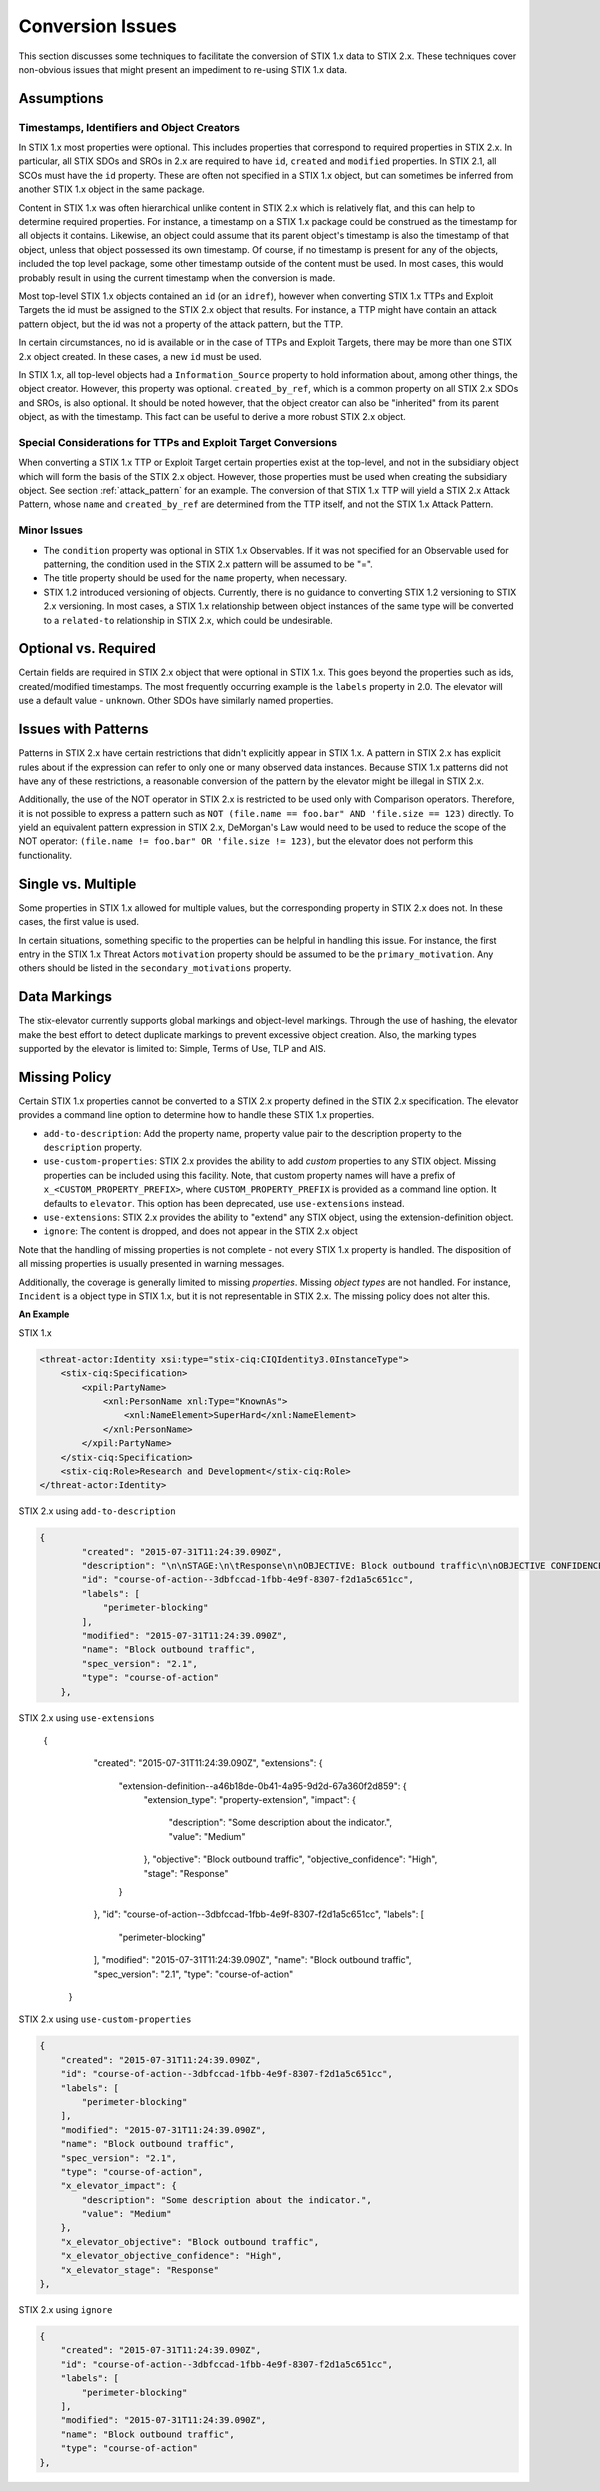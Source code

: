 .. _conversion_issues:

Conversion Issues
=====================

This section discusses some techniques to facilitate the conversion of
STIX 1.x data to STIX 2.x. These techniques cover non-obvious issues
that might present an impediment to re-using STIX 1.x data.

Assumptions
-----------------

Timestamps, Identifiers and Object Creators
~~~~~~~~~~~~~~~~~~~~~~~~~~~~~~~~~~~~~~~~~~~~~~~~~~~

In STIX 1.x most properties were optional. This includes properties that
correspond to required properties in STIX 2.x. In particular, all STIX
SDOs and SROs in 2.x are required to have ``id``, ``created`` and ``modified``
properties. In STIX 2.1, all SCOs must have the ``id`` property.
These are often not specified in a STIX 1.x object, but can sometimes
be inferred from another STIX 1.x object in the same package.

Content in STIX 1.x was often hierarchical unlike content in STIX 2.x which is relatively flat, and
this can help to determine required properties. For instance, a
timestamp on a STIX 1.x package could be construed as the timestamp for
all objects it contains. Likewise, an object could assume that its
parent object's timestamp is also the timestamp of that object, unless
that object possessed its own timestamp. Of course, if no timestamp is
present for any of the objects, included the top level package, some
other timestamp outside of the content must be used. In most cases, this
would probably result in using the current timestamp when the conversion
is made.

Most top-level STIX 1.x objects contained an ``id`` (or an ``idref``), however when
converting STIX 1.x TTPs and Exploit Targets the id must be assigned to
the STIX 2.x object that results. For instance, a TTP might have contain
an attack pattern object, but the id was not a property of the attack
pattern, but the TTP.

In certain circumstances, no id is available or in the case of TTPs and
Exploit Targets, there may be more than one STIX 2.x object created. In
these cases, a new ``id`` must be used.

In STIX 1.x, all top-level objects had a ``Information_Source`` property to
hold information about, among other things, the object creator. However,
this property was optional. ``created_by_ref``, which is a common
property on all STIX 2.x SDOs and SROs, is also optional. It should be noted
however, that the object creator can also be "inherited" from its parent
object, as with the timestamp. This fact can be useful to derive a more
robust STIX 2.x object.

Special Considerations for TTPs and Exploit Target Conversions
~~~~~~~~~~~~~~~~~~~~~~~~~~~~~~~~~~~~~~~~~~~~~~~~~~~~~~~~~~~~~~~~~~~~~~

When converting a STIX 1.x TTP or Exploit Target certain properties
exist at the top-level, and not in the subsidiary object which will form
the basis of the STIX 2.x object. However, those properties must be used
when creating the subsidiary object. See section :ref:`attack_pattern`
for an example. The conversion of that
STIX 1.x TTP will yield a STIX 2.x Attack Pattern, whose ``name`` and
``created_by_ref`` are determined from the TTP itself, and not the
STIX 1.x Attack Pattern.

Minor Issues
~~~~~~~~~~~~~~~~~~~~

-  The ``condition`` property was optional in STIX 1.x Observables. If it was not
   specified for an Observable used for patterning, the condition
   used in the STIX 2.x pattern will be assumed to be "=".

-  The title property should be used for the ``name`` property, when necessary.

-  STIX 1.2 introduced versioning of objects. Currently, there is no
   guidance to converting STIX 1.2 versioning to STIX 2.x versioning. In most cases, a STIX 1.x relationship between object
   instances of the same type will be converted to a ``related-to`` relationship in STIX 2.x, which could be undesirable.

Optional vs. Required
---------------------------

Certain fields are required in STIX 2.x object that were optional in
STIX 1.x. This goes beyond the properties such as ids, created/modified timestamps. The most
frequently occurring example is the ``labels`` property in 2.0.
The elevator will use a default value - ``unknown``. Other SDOs have similarly named properties.

​Issues with Patterns
------------------------

Patterns in STIX 2.x have certain restrictions that didn't explicitly
appear in STIX 1.x. A pattern in STIX 2.x has explicit rules about if
the expression can refer to only one or many observed data instances.
Because STIX 1.x patterns did not have any of these restrictions, a
reasonable conversion of the pattern by the elevator might be illegal in STIX 2.x.

Additionally, the use of the NOT operator in STIX 2.x is restricted to
be used only with Comparison operators. Therefore, it is not possible to
express a pattern such as ``NOT (file.name == foo.bar" AND 'file.size ==
123)`` directly. To yield an equivalent pattern expression in STIX 2.x,
DeMorgan's Law would need to be used to reduce the scope of the NOT operator:
``(file.name != foo.bar" OR 'file.size != 123)``, but the elevator does not perform this functionality.

​Single vs. Multiple
-------------------------

Some properties in STIX 1.x allowed for multiple values, but the
corresponding property in STIX 2.x does not. In these cases, the first
value is used.

In certain situations, something specific to the properties can be
helpful in handling this issue. For instance, the first entry in the
STIX 1.x Threat Actors ``motivation`` property should be assumed to be the
``primary_motivation``. Any others should be listed in the
``secondary_motivations`` property.

Data Markings
--------------

The stix-elevator currently supports global markings and object-level markings. Through the use of hashing,
the elevator make the best effort to detect duplicate markings to prevent excessive object creation.
Also, the marking types supported by the elevator is limited to: Simple, Terms of Use, TLP and AIS.

Missing Policy
--------------

Certain STIX 1.x properties cannot be converted to a STIX 2.x property defined in the STIX 2.x specification.  The elevator
provides a command line option to determine how to handle these STIX 1.x properties.

- ``add-to-description``:  Add the property name, property value pair to the description property to the ``description`` property.
- ``use-custom-properties``: STIX 2.x provides the ability to add *custom* properties to any STIX object.
  Missing properties can be included using this facility.  Note, that custom property names will have a prefix of ``x_<CUSTOM_PROPERTY_PREFIX>``,
  where ``CUSTOM_PROPERTY_PREFIX`` is provided as a command line option.  It defaults to ``elevator``.  This option has been deprecated, use ``use-extensions`` instead.
- ``use-extensions``: STIX 2.x provides the ability to "extend" any STIX object, using the extension-definition object.
- ``ignore``: The content is dropped, and does not appear in the STIX 2.x object

Note that the handling of missing properties is not complete - not every STIX 1.x property is handled.
The disposition of all missing properties is usually presented in warning messages.

Additionally, the coverage is generally limited to missing *properties*.  Missing *object types* are not handled.
For instance, ``Incident`` is a object type in STIX 1.x, but it is not representable in STIX 2.x.  The missing policy does
not alter this.

**An Example**

STIX 1.x

.. code-block:: xml

    <threat-actor:Identity xsi:type="stix-ciq:CIQIdentity3.0InstanceType">
        <stix-ciq:Specification>
            <xpil:PartyName>
                <xnl:PersonName xnl:Type="KnownAs">
                    <xnl:NameElement>SuperHard</xnl:NameElement>
                </xnl:PersonName>
            </xpil:PartyName>
        </stix-ciq:Specification>
        <stix-ciq:Role>Research and Development</stix-ciq:Role>
    </threat-actor:Identity>

STIX 2.x using ``add-to-description``

.. code-block:: json

    {
            "created": "2015-07-31T11:24:39.090Z",
            "description": "\n\nSTAGE:\n\tResponse\n\nOBJECTIVE: Block outbound traffic\n\nOBJECTIVE CONFIDENCE: High\n\nIMPACT:Medium: Some description about the indicator.",
            "id": "course-of-action--3dbfccad-1fbb-4e9f-8307-f2d1a5c651cc",
            "labels": [
                "perimeter-blocking"
            ],
            "modified": "2015-07-31T11:24:39.090Z",
            "name": "Block outbound traffic",
            "spec_version": "2.1",
            "type": "course-of-action"
        },

STIX 2.x using ``use-extensions``

    {
            "created": "2015-07-31T11:24:39.090Z",
            "extensions": {
                "extension-definition--a46b18de-0b41-4a95-9d2d-67a360f2d859": {
                    "extension_type": "property-extension",
                    "impact": {
                        "description": "Some description about the indicator.",
                        "value": "Medium"
                    },
                    "objective": "Block outbound traffic",
                    "objective_confidence": "High",
                    "stage": "Response"
                }
            },
            "id": "course-of-action--3dbfccad-1fbb-4e9f-8307-f2d1a5c651cc",
            "labels": [
                "perimeter-blocking"
            ],
            "modified": "2015-07-31T11:24:39.090Z",
            "name": "Block outbound traffic",
            "spec_version": "2.1",
            "type": "course-of-action"
        }

.. code-block:: json

STIX 2.x using ``use-custom-properties``

.. code-block:: json

        {
            "created": "2015-07-31T11:24:39.090Z",
            "id": "course-of-action--3dbfccad-1fbb-4e9f-8307-f2d1a5c651cc",
            "labels": [
                "perimeter-blocking"
            ],
            "modified": "2015-07-31T11:24:39.090Z",
            "name": "Block outbound traffic",
            "spec_version": "2.1",
            "type": "course-of-action",
            "x_elevator_impact": {
                "description": "Some description about the indicator.",
                "value": "Medium"
            },
            "x_elevator_objective": "Block outbound traffic",
            "x_elevator_objective_confidence": "High",
            "x_elevator_stage": "Response"
        },

STIX 2.x using ``ignore``

.. code-block:: json

        {
            "created": "2015-07-31T11:24:39.090Z",
            "id": "course-of-action--3dbfccad-1fbb-4e9f-8307-f2d1a5c651cc",
            "labels": [
                "perimeter-blocking"
            ],
            "modified": "2015-07-31T11:24:39.090Z",
            "name": "Block outbound traffic",
            "type": "course-of-action"
        },
